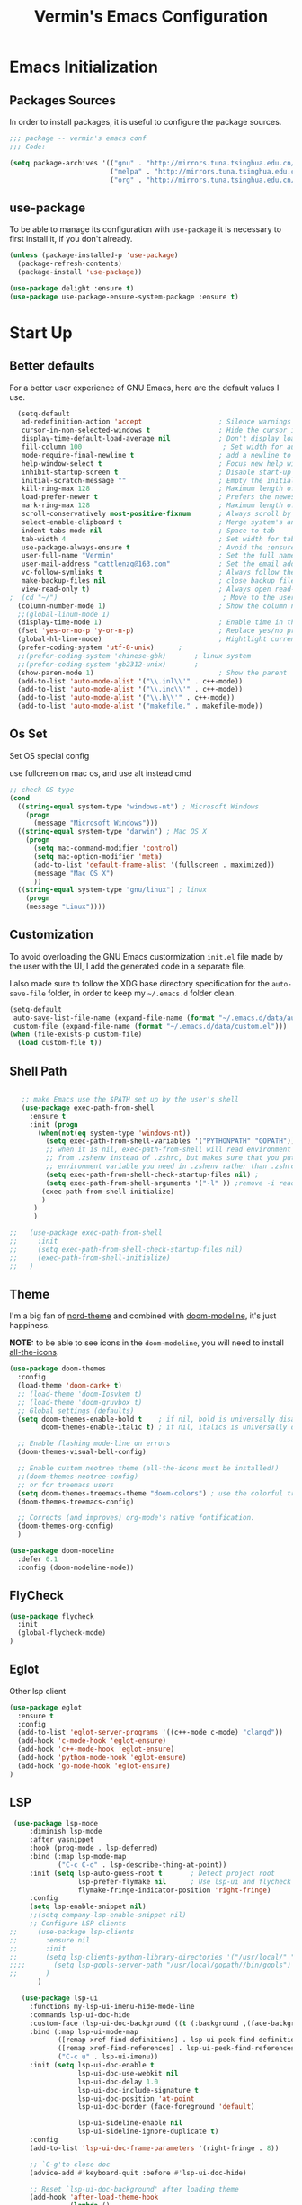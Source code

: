 #+Title:  Vermin's Emacs Configuration

* Emacs Initialization
** Packages Sources

   In order to install packages, it is useful to configure the package sources.

   #+BEGIN_SRC emacs-lisp :tangle yes
   ;;; package -- vermin's emacs conf
   ;;; Code:

   (setq package-archives '(("gnu" . "http://mirrors.tuna.tsinghua.edu.cn/elpa/gnu/")
                            ("melpa" . "http://mirrors.tuna.tsinghua.edu.cn/elpa/melpa/")
                            ("org" . "http://mirrors.tuna.tsinghua.edu.cn/elpa/org/")))
   #+END_SRC

** use-package

   To be able to manage its configuration with =use-package= it is necessary to
   first install it, if you don't already.

   #+BEGIN_SRC emacs-lisp :tangle yes
  (unless (package-installed-p 'use-package)
    (package-refresh-contents)
    (package-install 'use-package))

  (use-package delight :ensure t)
  (use-package use-package-ensure-system-package :ensure t)
   #+END_SRC

* Start Up
** Better defaults

   For a better user experience of GNU Emacs, here are the default values I use.

   #+BEGIN_SRC emacs-lisp :tangle yes
	(setq-default
	 ad-redefinition-action 'accept                   ; Silence warnings for redefinition
	 cursor-in-non-selected-windows t                 ; Hide the cursor in inactive windows
	 display-time-default-load-average nil            ; Don't display load average
	 fill-column 100                                   ; Set width for automatic line breaks
	 mode-require-final-newline t                     ; add a newline to end of file
	 help-window-select t                             ; Focus new help windows when opened
	 inhibit-startup-screen t                         ; Disable start-up screen
	 initial-scratch-message ""                       ; Empty the initial *scratch* buffer
	 kill-ring-max 128                                ; Maximum length of kill ring
	 load-prefer-newer t                              ; Prefers the newest version of a file
	 mark-ring-max 128                                ; Maximum length of mark ring
	 scroll-conservatively most-positive-fixnum       ; Always scroll by one line
	 select-enable-clipboard t                        ; Merge system's and Emacs' clipboard
	 indent-tabs-mode nil                             ; Space to tab
	 tab-width 4                                      ; Set width for tabs
	 use-package-always-ensure t                      ; Avoid the :ensure keyword for each package
	 user-full-name "Vermin"                          ; Set the full name of the current user
	 user-mail-address "cattlenzq@163.com"            ; Set the email address of the current user
	 vc-follow-symlinks t                             ; Always follow the symlinks
	 make-backup-files nil							  ; close backup files
	 view-read-only t)                                ; Always open read-only buffers in view-mode
  ;  (cd "~/")                                         ; Move to the user directory
	(column-number-mode 1)                            ; Show the column number
    ;;(global-linum-mode 1)
	(display-time-mode 1)                             ; Enable time in the mode-line
	(fset 'yes-or-no-p 'y-or-n-p)                     ; Replace yes/no prompts with y/n
	(global-hl-line-mode)                             ; Hightlight current line
	(prefer-coding-system 'utf-8-unix)		;
    ;;(prefer-coding-system 'chinese-gbk)       ; linux system
	;;(prefer-coding-system 'gb2312-unix)		;
	(show-paren-mode 1)                               ; Show the parent
	(add-to-list 'auto-mode-alist '("\\.inl\\'" . c++-mode))
	(add-to-list 'auto-mode-alist '("\\.inc\\'" . c++-mode))
	(add-to-list 'auto-mode-alist '("\\.h\\'" . c++-mode))
    (add-to-list 'auto-mode-alist '("makefile." . makefile-mode))
   #+END_SRC

** Os Set
   Set OS special config

   use fullcreen on mac os, and use alt instead cmd
   #+BEGIN_SRC emacs-lisp :tangle yes
   ;; check OS type
   (cond
     ((string-equal system-type "windows-nt") ; Microsoft Windows
       (progn
         (message "Microsoft Windows")))
     ((string-equal system-type "darwin") ; Mac OS X
       (progn
         (setq mac-command-modifier 'control)
         (setq mac-option-modifier 'meta)
         (add-to-list 'default-frame-alist '(fullscreen . maximized))
         (message "Mac OS X")
         ))
     ((string-equal system-type "gnu/linux") ; linux
       (progn
       (message "Linux"))))
   #+END_SRC

** Customization

   To avoid overloading the GNU Emacs custormization =init.el= file made by the
   user with the UI, I add the generated code in a separate file.

   I also made sure to follow the XDG base directory specification for the
   =auto-save-file= folder, in order to keep my =~/.emacs.d= folder clean.

   #+BEGIN_SRC emacs-lisp :tangle yes
  (setq-default
   auto-save-list-file-name (expand-file-name (format "~/.emacs.d/data/auto-save-list"))
   custom-file (expand-file-name (format "~/.emacs.d/data/custom.el")))
  (when (file-exists-p custom-file)
    (load custom-file t))
   #+END_SRC

** Shell Path
   #+BEGIN_SRC emacs-lisp :tangle yes

   ;; make Emacs use the $PATH set up by the user's shell
   (use-package exec-path-from-shell
     :ensure t
     :init (progn
	   (when(not(eq system-type 'windows-nt))
	     (setq exec-path-from-shell-variables '("PYTHONPATH" "GOPATH"))
	     ;; when it is nil, exec-path-from-shell will read environment variable
	     ;; from .zshenv instead of .zshrc, but makes sure that you put all
	     ;; environment variable you need in .zshenv rather than .zshrc
	     (setq exec-path-from-shell-check-startup-files nil) ;
	     (setq exec-path-from-shell-arguments '("-l" )) ;remove -i read form .zshenv
	    (exec-path-from-shell-initialize)
	    )
	  )
      )

;;   (use-package exec-path-from-shell
;;     :init
;;     (setq exec-path-from-shell-check-startup-files nil)
;;     (exec-path-from-shell-initialize)
;;   )
   #+END_SRC
** Theme

   I'm a big fan of [[https://github.com/arcticicestudio/nord-emacs][nord-theme]] and combined with [[https://github.com/seagle0128/doom-modeline][doom-modeline]], it's just
   happiness.

   *NOTE:* to be able to see icons in the =doom-modeline=, you will need to install
   [[#Icons][all-the-icons]].

   #+BEGIN_SRC emacs-lisp :tangle yes
  (use-package doom-themes
    :config
    (load-theme 'doom-dark+ t)
    ;; (load-theme 'doom-Iosvkem t)
    ;; (load-theme 'doom-gruvbox t)
    ;; Global settings (defaults)
	(setq doom-themes-enable-bold t    ; if nil, bold is universally disabled
          doom-themes-enable-italic t) ; if nil, italics is universally disabled

	;; Enable flashing mode-line on errors
	(doom-themes-visual-bell-config)

	;; Enable custom neotree theme (all-the-icons must be installed!)
	;;(doom-themes-neotree-config)
	;; or for treemacs users
	(setq doom-themes-treemacs-theme "doom-colors") ; use the colorful treemacs theme
	(doom-themes-treemacs-config)

	;; Corrects (and improves) org-mode's native fontification.
	(doom-themes-org-config)
	)

  (use-package doom-modeline
    :defer 0.1
    :config (doom-modeline-mode))
   #+END_SRC

** FlyCheck
   #+BEGIN_SRC emacs-lisp :tangle yes
   (use-package flycheck
     :init
	 (global-flycheck-mode)
   )
   #+END_SRC
** Eglot
   Other lsp client
   #+BEGIN_SRC emacs-lisp :tangle yes
   (use-package eglot
     :ensure t
     :config
     (add-to-list 'eglot-server-programs '((c++-mode c-mode) "clangd"))
     (add-hook 'c-mode-hook 'eglot-ensure)
     (add-hook 'c++-mode-hook 'eglot-ensure)
     (add-hook 'python-mode-hook 'eglot-ensure)
     (add-hook 'go-mode-hook 'eglot-ensure)
   )
   
   #+END_SRC

** LSP
   #+BEGIN_SRC emacs-lisp :tangle no
 (use-package lsp-mode
     :diminish lsp-mode
     :after yasnippet
     :hook (prog-mode . lsp-deferred)
     :bind (:map lsp-mode-map
            ("C-c C-d" . lsp-describe-thing-at-point))
     :init (setq lsp-auto-guess-root t       ; Detect project root
                 lsp-prefer-flymake nil      ; Use lsp-ui and flycheck
                 flymake-fringe-indicator-position 'right-fringe)
     :config
	 (setq lsp-enable-snippet nil)
	 ;;(setq company-lsp-enable-snippet nil)
     ;; Configure LSP clients
;;     (use-package lsp-clients
;;       :ensure nil
;;       :init
;;       (setq lsp-clients-python-library-directories '("/usr/local/" "/usr/"))
;;;;       (setq lsp-gopls-server-path "/usr/local/gopath//bin/gopls")
;;       )
       )

   (use-package lsp-ui
     :functions my-lsp-ui-imenu-hide-mode-line
     :commands lsp-ui-doc-hide
     :custom-face (lsp-ui-doc-background ((t (:background ,(face-background 'tooltip)))))
     :bind (:map lsp-ui-mode-map
            ([remap xref-find-definitions] . lsp-ui-peek-find-definitions)
            ([remap xref-find-references] . lsp-ui-peek-find-references)
            ("C-c u" . lsp-ui-imenu))
     :init (setq lsp-ui-doc-enable t
                 lsp-ui-doc-use-webkit nil
                 lsp-ui-doc-delay 1.0
                 lsp-ui-doc-include-signature t
                 lsp-ui-doc-position 'at-point
                 lsp-ui-doc-border (face-foreground 'default)

                 lsp-ui-sideline-enable nil
                 lsp-ui-sideline-ignore-duplicate t)
     :config
     (add-to-list 'lsp-ui-doc-frame-parameters '(right-fringe . 8))

     ;; `C-g'to close doc
     (advice-add #'keyboard-quit :before #'lsp-ui-doc-hide)

     ;; Reset `lsp-ui-doc-background' after loading theme
     (add-hook 'after-load-theme-hook
               (lambda ()
                 (setq lsp-ui-doc-border (face-foreground 'default))
                 (set-face-background 'lsp-ui-doc-background
                                      (face-background 'tooltip))))

     ;; WORKAROUND Hide mode-line of the lsp-ui-imenu buffer
     ;; @see https://github.com/emacs-lsp/lsp-ui/issues/243
     (defun my-lsp-ui-imenu-hide-mode-line ()
       "Hide the mode-line in lsp-ui-imenu."
       (setq mode-line-format nil))
     (advice-add #'lsp-ui-imenu :after #'my-lsp-ui-imenu-hide-mode-line))

   (use-package company-lsp
     :init (setq company-lsp-cache-candidates 'auto))

   ;; Debug
   (use-package dap-mode
     :diminish
     :functions dap-hydra/nil
     :bind (:map lsp-mode-map
            ("<f5>" . dap-debug)
            ("M-<f5>" . dap-hydra))
     :hook ((after-init . dap-mode)
            (dap-mode . dap-ui-mode)
            (dap-session-created . (lambda (&_rest) (dap-hydra)))
            (dap-terminated . (lambda (&_rest) (dap-hydra/nil)))

            (python-mode . (lambda () (require 'dap-python)))
            (ruby-mode . (lambda () (require 'dap-ruby)))
            (go-mode . (lambda () (require 'dap-go)))
            (java-mode . (lambda () (require 'dap-java)))
            ((c-mode c++-mode objc-mode swift) . (lambda () (require 'dap-lldb)))
            (php-mode . (lambda () (require 'dap-php)))
            (elixir-mode . (lambda () (require 'dap-elixir)))
            ((js-mode js2-mode) . (lambda () (require 'dap-chrome)))))

   ;; `lsp-mode' and `treemacs' integration.
   (use-package lsp-treemacs
     :commands lsp-treemacs-errors-list
   )

   (use-package helm-lsp
     :commands helm-lsp-workspace-symbol
   )
   #+end_SRC
** Turn off mouse interface

   Since I never use the mouse with GNU Emacs, I prefer not to use certain
   graphical elements as seen as the menu bar, toolbar, scrollbar and tooltip that
   I find invasive.

   #+BEGIN_SRC emacs-lisp :tangle yes
  (when window-system
    (menu-bar-mode -1)              ; Disable the menu bar
    (scroll-bar-mode -1)            ; Disable the scroll bar
    (tool-bar-mode -1)              ; Disable the tool bar
    (tooltip-mode -1))              ; Disable the tooltips
   #+END_SRC

* Languages
** Rainbow Identifiers
   try Rainbow Identifiers
   #+BEGIN_SRC emacs-lisp :tangle yes
   (use-package rainbow-identifiers
     :config
     (add-hook 'prog-mode-hook 'rainbow-identifiers-mode)
   )
   #+END_SRC

** Doxygen Comment
   Use srecode to genenate doxygen comment
   #+BEGIN_SRC emacs-lisp :tangle yes
   (use-package srecode
     :config
     (semantic-mode)
     (global-srecode-minor-mode 1)
   )
   #+END_SRC
   
** CMake
   CMake support
   #+BEGIN_SRC emacs-lisp :tangle yes
   (use-package cmake-mode
     )

   (use-package cmake-font-lock
     :config
     (autoload 'cmake-font-lock-activate "cmake-font-lock" nil t)
     (add-hook 'cmake-mode-hook 'cmake-font-lock-activate)
     )
   #+END_SRC

** Yaml
   Yaml mode support
   #+BEGIN_SRC emacs-lisp :tangle yes
   (use-package yaml-mode
     :config
     (setq auto-mode-alist  (cons '(".yml$" . yaml-mode) auto-mode-alist))
     )

   (use-package flycheck-yamllint
     :after flycheck
     :init
     (add-hook 'flycheck-mode-hook 'flycheck-yamllint-setup)
   )

   #+END_SRC

** Protobuf
   Proto buf support
   #+BEGIN_SRC emacs-lisp :tangle yes
   (use-package protobuf-mode
     :config
     (setq auto-mode-alist  (cons '(".proto$" . protobuf-mode) auto-mode-alist))
     )

   #+END_SRC
** Emacs Lisp

   #+BEGIN_SRC emacs-lisp :tangle yes
  (use-package elisp-mode :ensure nil :delight "ξ ")
   #+END_SRC

*** Eldoc

    Provides minibuffer hints when working with Emacs Lisp.

    #+BEGIN_SRC emacs-lisp :tangle yes
  (use-package eldoc
    :delight
    :hook (emacs-lisp-mode . eldoc-mode))
    #+END_SRC

** Python
   Lsp-mode will start py on python mode
   
   #+BEGIN_SRC emacs-lisp :tangle no
   (use-package lsp-python-ms
  :ensure t
  :init (setq lsp-python-ms-auto-install-server t)
  :hook (python-mode . (lambda ()
                          (require 'lsp-python-ms)
                          (lsp))))  ; or lsp-deferred
   
   #+END_SRC

   #+BEGIN_SRC shell :tangle no
   pip install --upgrade setuptools
   pip install 'python-language-server[all]'
   pip3 install 'python-language-server[all]'
   #+END_SRC

   #+BEGIN_SRC emacs-lisp :tangle no
   ;; Python Mode
   ;; Install:
   ;;   pip install pyflakes
   ;;   pip install autopep8
   ;;   change to python3
   (use-package python
     :ensure nil
	 :defines gud-pdb-command-name pdb-path
	 :config
	 ;; Disable readline based native completion
	 (setq python-shell-completion-native-enable nil)
	 (setq python-indent-offset 4
        python-sort-imports-on-save t
        python-shell-interpreter "python3"
        pippel-python-command "python3"
        importmagic-python-interpreter "python3"
        flycheck-python-pylint-executable "pylint"
        flycheck-python-flake8-executable "flake8")

	 (add-hook 'inferior-python-mode-hook
            (lambda ()
              ;; (bind-key "C-c C-z" #'kill-buffer-and-window inferior-python-mode-map)
              (process-query-on-exit-flag (get-process "Python"))))

	  ;; Live Coding in Python
	  (use-package live-py-mode)

	  ;; Format using YAPF
	  ;; Install: pip install yapf
	  (use-package yapfify
        :diminish yapf-mode
        :hook (python-mode . yapf-mode)))
   #+END_SRC
** C++
   c++ lsp server
   disable cquery and ccls to use clangd as lsp server
   cquery not support new lsp-mode

   =cquery=
   #+BEGIN_SRC emacs-lisp :tangle no
   (with-eval-after-load 'projectile
   (setq projectile-project-root-files-top-down-recurring
        (append '("compile_commands.json"
                  ".cquery")
                projectile-project-root-files-top-down-recurring)))

   (use-package cquery
    :commands lsp
	:hook ((c-mode c++-mode objc-mode cuda-mode) . (lambda ()
	                                                  (require 'cquery)
													  (lsp)
													  ))
    :config
	(setq cquery-executable "cquery")
	(setq cquery-extra-args '("--log-file=~/.cquery/log/cq.log"))
	(setq cquery-cache-dir "~/.cquery/cache")
	(setq cquery-extra-init-params '(:index (:comments 2) :cacheFormat "msgpack" :completion (:detailedLabel t)))
	;;(setq cquery-sem-highlight-method 'overlay)
	(setq cquery-sem-highlight-method 'font-lock)
	(cquery-use-default-rainbow-sem-highlight)
	)
   #+END_SRC

   =ccls=
   #+BEGIN_SRC emacs-lisp :tangle no
   (with-eval-after-load 'projectile
   (setq projectile-project-root-files-top-down-recurring
        (append '("compile_commands.json"
                  ".ccls")
                projectile-project-root-files-top-down-recurring)))

   (use-package ccls
    :commands lsp
	:hook ((c-mode c++-mode objc-mode cuda-mode) . (lambda ()
	                                                  (require 'ccls)
													  (lsp)
													  ))
    :config
	(setq ccls-executable "ccls")
	(setq ccls-extra-args '("--log-file=~/.ccls/log/ccls.log"))
	;;(setq ccls-cache-dir "~/.ccls/cache")
	(setq ccls-initialization-options '(:index (:comments 2) :completion (:detailedLabel t)))
	(setq ccls-sem-highlight-method 'font-lock)
	;; alternatively, (setq ccls-sem-highlight-method 'overlay)
	;; For rainbow semantic highlighting
	(ccls-use-default-rainbow-sem-highlight)
	)

   #+END_SRC


   #+BEGIN_SRC emacs-lisp :tangle yes
  (use-package google-c-style				;
	:hook ((c-mode c++-mode) . google-set-c-style)
		   (c-mode-common . google-make-newline-indent))
   #+END_SRC

   #+BEGIN_SRC emacs-lisp :tangle yes
  ;; C/C++ Mode -- use google c-style
  (use-package cc-mode
    :ensure nil
	:bind (:map c-mode-base-map
                ("C-c c" . compile))
	;;:hook (c-mode-common . (lambda ()
    ;;            (c-set-style "k&r")
    ;;            (setq tab-width 4)
    ;;            (setq c-basic-offset 4)))
  )
   #+END_SRC

   #+BEGIN_SRC  emacs-lisp :tangle yes
  (use-package modern-cpp-font-lock
	:diminish
	:init (modern-c++-font-lock-global-mode t)
  )
   #+END_SRC
** Shell
   Use lsp
   #+BEGIN_SRC emacs-lisp :tangle yes
   ;; npm i -g bash-language-server
   #+END_SRC
** Markdown
   Grip use github api Need github account try other
   #+BEGIN_SRC emacs-lisp :tangle no
   ;; try grip-mode
   ;; Grip install:
   ;;      Python
   ;:      pip install grip
   (use-package grip-mode
     :ensure t
     :hook ((markdown-mode org-mode) . grip-mode)
     )

   
   (use-package markdown-mode
     :ensure t
     :mode (("README\\.md\\'" . gfm-mode)
            ("\\.md\\'" . markdown-mode)
            ("\\.markdown\\'" . markdown-mode))
     :init (setq markdown-command "multimarkdown"))

      #+END_SRC

** GO
   #+BEGIN_SRC emacs-lisp :tangle yes
   ;;; Commentary:
   ;;
   ;; Golang configurations.
   ;;       export GO111MODULE=on
   ;;       export GOPROXY=https://goproxy.cn
   ;;       export GOPATH="/usr/local/gopath/"
   ;;       export PATH="$GOPATH/bin:$PATH"
   ;;       go get golang.org/x/tools/gopls@latest
   ;;
   ;; Go packages:
   ;; go get -u github.com/mdempsky/gocode
   ;; go get -u github.com/rogpeppe/godef
   ;; go get -u golang.org/x/tools/cmd/gopls
   ;; go get -u golang.org/x/tools/cmd/goimports
   ;; go get -u golang.org/x/tools/cmd/gorename
   ;; go get -u golang.org/x/tools/cmd/gotype
   ;; go get -u golang.org/x/tools/cmd/godoc
   ;; go get -u github.com/go-delve/delve/cmd/dlv
   ;; go get -u github.com/josharian/impl
   ;; go get -u github.com/cweill/gotests/...
   ;; go get -u github.com/fatih/gomodifytags
   ;; go get -u github.com/davidrjenni/reftools/cmd/fillstruct
   ;; go get -u github.com/uudashr/gopkgs/cmd/gopkgs
   ;; go get -u onnef.co/go/tools/...
   ;;

 ;; Golang
 (exec-path-from-shell-copy-env "GOPATH")
 (exec-path-from-shell-copy-env "GOROOT")

 ;; Set up before-save hooks to format buffer and add/delete imports.
 ;; Make sure you don't have other gofmt/goimports hooks enabled.
 ;;(defun lsp-go-install-save-hooks ()
 ;; (add-hook 'before-save-hook #'lsp-format-buffer t t)
 ;; (add-hook 'before-save-hook #'lsp-organize-imports t t))
 ;;(add-hook 'go-mode-hook #'lsp-go-install-save-hooks)

 ;; (lsp-register-custom-settings
 ;;   '(("gopls.completeUnimported" t t)
 ;;     ("gopls.staticcheck" t t)))

 (use-package go-mode
   :bind (:map go-mode-map
		  ([remap xref-find-definitions] . godef-jump)
		  ("C-c R" . go-remove-unused-imports)
		  ("<f1>" . godoc-at-point))
   :config
   ;; Format with `goimports' if possible, otherwise using `gofmt'
   (when (executable-find "goimports")
	 (setq gofmt-command "goimports"))
   (add-hook 'before-save-hook #'gofmt-before-save)

   (use-package go-projectile)
   (use-package go-dlv)
   (use-package go-fill-struct)
   (use-package go-rename)
   (use-package golint)
   (use-package govet)

;;   (use-package go-gopath
;;     :bind (
;;       :map go-mode-map
;;       ("C-c C-e" . go-gopath-set-gopath)
;;     )
;;   )

   (use-package go-impl
	 :functions (go-packages-gopkgs go-root-and-paths go-packages-fd)
	 :config
	 ;; `go-packages-native', remiplement it.
	 (cond
	  ((executable-find "gopkgs")
	   (defun go-packages-gopkgs()
		 "Return a list of all Go packages, using `gopkgs'."
		 (sort (process-lines "gopkgs") #'string<))
	   (setq go-packages-function #'go-packages-gopkgs))
	  ((executable-find "fd")
	   (defun go-packages-fd ()
		 "Return a list of all installed Go packages, using `fd'."
		 (sort
		  (delete-dups
		   (cl-mapcan
			'(lambda (topdir)
			   (let ((pkgdir (concat topdir "/pkg/")))
				 (--> (shell-command-to-string (concat "fd -e a . " pkgdir))
					  (split-string it "\n")
					  (-map (lambda (str)
							  (--> (string-remove-prefix pkgdir str)
								   (string-trim-left it ".*?/")
								   (string-remove-suffix ".a" it)
								   )
							  ) it))))
			(go-root-and-paths)))
		  #'string<))
	   (setq go-packages-function #'go-packages-fd))))

   (use-package go-tag
	 :bind (:map go-mode-map
			("C-c t" . go-tag-add)
			("C-c T" . go-tag-remove))
	 :config (setq go-tag-args (list "-transform" "camelcase")))

   (use-package go-gen-test
	 :bind (:map go-mode-map
			("C-c C-t" . go-gen-test-dwim)))

   (use-package gotest
	 :bind (:map go-mode-map
			("C-c a" . go-test-current-project)
			("C-c m" . go-test-current-file)
			("C-c ." . go-test-current-test)
			("C-c x" . go-run))))

 ;; Local Golang playground for short snippets
 (use-package go-playground
  :diminish
  :commands go-playground-mode)

   #+END_SRC
* Advanced Configuration
** Icons
   To integrate icons with =doom-modeline=, =switch-to-buffer=, =counsel-find-file=
   and many other functions; [[https://github.com/domtronn/all-the-icons.el/][all-the-icons]] is just the best package that you can
   find.

   *NOTE:* if it's the first time that you install the package, you must run
   =M-x all-the-icons-install-fonts=.

   #+BEGIN_SRC emacs-lisp :tangle yes
  (use-package all-the-icons
  )

  (use-package all-the-icons-dired
  :config
  (add-hook 'dired-mode-hook 'all-the-icons-dired-mode)
  )

   #+END_SRC

** Dashboard

   Always good to have a dashboard.

   #+BEGIN_SRC emacs-lisp :tangle yes
  (use-package dashboard
    :ensure t
    :config
	(setq dashboard-items '((recents  . 5)
                        (bookmarks . 5)
                        (projects . 5)
                        (agenda . 5)
                        (registers . 5)))
	(setq dashboard-set-heading-icons t)
	(setq dashboard-set-file-icons t)
	(dashboard-setup-startup-hook)
	)
   #+END_SRC

** Dired

   For those who didn't know, GNU Emacs is also a file explorer.

   #+BEGIN_SRC emacs-lisp :tangle yes
  (use-package dired
    :ensure nil
    :delight "Dired "
    :custom
    (dired-auto-revert-buffer t)
    (dired-dwim-target t)
    (dired-hide-details-hide-symlink-targets nil)
    (dired-listing-switches "-alh")
    (dired-ls-F-marks-symlinks nil)
    (dired-recursive-copies 'always))
   #+END_SRC

** Company
   =company= provides auto-completion at point and to Displays a small pop-in
   containing the candidates.

   #+BEGIN_QUOTE
   Company is a text completion framework for Emacs. The name stands for "complete
   anything". It uses pluggable back-ends and front-ends to retrieve and display
   completion candidates.

   [[http://company-mode.github.io/][Dmitry Gutov]]
   #+END_QUOTE

   #+BEGIN_SRC emacs-lisp :tangle yes
  (use-package company
    :defer 0.5
    :delight
	:init
	(add-hook 'after-init-hook 'global-company-mode)
    :custom
    (company-begin-commands '(self-insert-command))
    (company-idle-delay .1)
    (company-dabbrev-ignore-case t)
    (company-minimum-prefix-length 1)
    (company-show-numbers t)
    (company-tooltip-align-annotations 't)
    (global-company-mode t)
    :config
    (define-key company-active-map (kbd "C-n") 'company-select-next)
    (define-key company-active-map (kbd "C-p") 'company-select-previous)
;;	(delete 'company-dabbrev 'company-backends)
;;	(add-to-list 'company-backends #'company-dabbrev)
	(setq company-dabbrev-char-regexp "[\\.0-9a-zA-Z-_'/]")
	(setq company-dabbrev-code-other-buffers 'all)
    (setq completion-ignore-case t)
  )



   #+END_SRC

   I use =company= with =company-box= that allows a company front-end with icons.

   #+BEGIN_SRC emacs-lisp :tangle yes
  (use-package company-box
    :after company
    :delight
    :hook (company-mode . company-box-mode))
   #+END_SRC

** Buffers

   Buffers can quickly become a mess. For some people, it's not a problem, but I
   like being able to find my way easily.

   #+BEGIN_SRC emacs-lisp :tangle yes
  (use-package ibuffer
    :bind ("C-x C-b" . ibuffer))

  (use-package ibuffer-projectile
    :after ibuffer
    :preface
    (defun my/ibuffer-projectile ()
      (ibuffer-projectile-set-filter-groups)
      (unless (eq ibuffer-sorting-mode 'alphabetic)
        (ibuffer-do-sort-by-alphabetic)))
    :hook (ibuffer . my/ibuffer-projectile))
   #+END_SRC

** History

   Provides the ability to have commands and their history saved so that whenever
   you return to work, you can re-run things as you need them. This is not a
   radical function, it is part of a good user experience.
   
   #+BEGIN_SRC emacs-lisp :tangle yes
  (use-package savehist
    :ensure nil
    :custom
    (history-delete-duplicates t)
    (history-length t)
    (savehist-additional-variables '(kill-ring search-ring regexp-search-ring))
    (savehist-file (expand-file-name (format "~/.emacs.d/cache/history")))
    (savehist-save-minibuffer-history 1)
    :config (savehist-mode 1))
   #+END_SRC

** Which-Key
   Use Whick-key to help
   #+BEGIN_SRC emacs-lisp :tangle yes
   (use-package which-key
     :init
     (which-key-mode)
   )
   #+END_SRC
** Ivy

   I used =helm= before, but I find =ivy= faster and lighter.

   #+BEGIN_QUOTE
   Ivy is a generic completion mechanism for Emacs. While it operates similarly to
   other completion schemes such as icomplete-mode, Ivy aims to be more efficient,
   smaller, simpler, and smoother to use yet highly customizable.

   [[https://github.com/abo-abo/ivy][Oleh Krehel]]
   #+END_QUOTE

   #+BEGIN_SRC emacs-lisp :tangle yes
  (use-package counsel
    :after ivy
    :delight
    :bind (
	       ("C-x C-d" . counsel-dired-jump)
           ("C-x C-h" . counsel-minibuffer-history)
           ("C-x C-l" . counsel-find-library)
           ("C-x C-r" . counsel-recentf)
           ("C-x C-u" . counsel-unicode-char)
           ("C-x C-v" . counsel-set-variable)
           ("C-c n" . counsel-imenu)
		   ("M-x" . counsel-M-x)
		   )
    :config (counsel-mode)
    :custom (counsel-rg-base-command "rg -S -M 150 --no-heading --line-number --color never %s"))

  (use-package counsel-projectile
    :config
    (counsel-projectile-mode)
  )

  (use-package ivy
    :delight
    :defer 0.1
    :bind (("C-x b" . ivy-switch-buffer)
           ("C-x B" . ivy-switch-buffer-other-window)
           ("M-H"   . ivy-resume)
           :map ivy-minibuffer-map
           ("<tab>" . ivy-alt-done)
           ("C-i" . ivy-partial-or-done)
           :map ivy-switch-buffer-map
           ("C-k" . ivy-switch-buffer-kill))
    :custom
    (ivy-case-fold-search-default t)
    (ivy-count-format "(%d/%d) ")
    (ivy-re-builders-alist '((t . ivy--regex-plus)))
    (ivy-use-virtual-buffers t)
    :config (ivy-mode))

  (use-package ivy-pass
    :after ivy
    :commands ivy-pass)

  (use-package ivy-rich
    :after ivy
    :custom
    (ivy-virtual-abbreviate 'full
                            ivy-rich-switch-buffer-align-virtual-buffer t
                            ivy-rich-path-style 'abbrev)
    :config (ivy-rich-mode 1))

  (use-package all-the-icons-ivy
    :after (all-the-icons ivy)
    :custom (all-the-icons-ivy-buffer-commands '(ivy-switch-buffer-other-window))
    :config
    (add-to-list 'all-the-icons-ivy-file-commands 'counsel-dired-jump)
    (add-to-list 'all-the-icons-ivy-file-commands 'counsel-find-library)
    (all-the-icons-ivy-setup))

  (use-package swiper
    :after ivy
    :bind (("C-s" . swiper)
           ("C-r" . swiper)
           :map swiper-map
           ("M-%" . swiper-query-replace)))
   #+END_SRC
** Parentheses

   Managing parentheses can be painful. One of the first things you want to do is
   to change the appearance of the highlight of the parentheses pairs.

   #+BEGIN_SRC emacs-lisp :tangle yes
  (use-package faces
    :ensure nil
    :custom (show-paren-delay 0)
    :config
    (set-face-background 'show-paren-match "#262b36")
    (set-face-bold 'show-paren-match t)
    (set-face-foreground 'show-paren-match "#ffffff"))
   #+END_SRC

*** =rainbow-delimiters=

    #+BEGIN_QUOTE
    rainbow-delimiters is a "rainbow parentheses"-like mode which highlights
    delimiters such as parentheses, brackets or braces according to their
    depth. Each successive level is highlighted in a different color. This makes it
    easy to spot matching delimiters, orient yourself in the code, and tell which
    statements are at a given depth.

    [[https://github.com/Fanael/rainbow-delimiters][Fanael Linithien]]
    #+END_QUOTE

    #+BEGIN_SRC emacs-lisp :tangle yes
  (use-package rainbow-delimiters
    :hook (prog-mode . rainbow-delimiters-mode))
    #+END_SRC

*** =smartparens=

    In my opinion, it is the most powerful package to deal with the
    parenthesis. Anyway, if you don't like it, you can try taking a look at
    =paredit= or =autopair=.

    #+BEGIN_SRC emacs-lisp :tangle yes
  (use-package smartparens
    :defer 1
    :delight
    :custom (sp-escape-quotes-after-insert nil)
    :config (smartparens-global-mode 1))
    #+END_SRC

** Projectile

   #+BEGIN_QUOTE
   Projectile is a project interaction library for Emacs. Its goal is to provide a
   nice set of features operating on a project level without introducing external
   dependencies (when feasible). For instance - finding project files has a
   portable implementation written in pure Emacs Lisp without the use of GNU find
   (but for performance sake an indexing mechanism backed by external commands
   exists as well).

   [[https://github.com/bbatsov/projectile][Bozhidar Batsov]]
   #+END_QUOTE

   #+BEGIN_SRC emacs-lisp :tangle yes
  (use-package projectile
    ;;:defer 1
    :custom
    (projectile-cache-file (expand-file-name (format "~/.emacs.d/cache/projectile.cache")))
    (projectile-globally-ignored-file-suffixes '(".o" ".a"))
    (projectile-completion-system 'ivy)
    (projectile-enable-caching t)
    ;;(projectile-keymap-prefix (kbd "C-c p"))
    (projectile-require-project nil)
    (projectile-known-projects-file (expand-file-name (format "~/.emacs.d/cache/projectile-bookmarks.eld")))
    (projectile-mode-line '(:eval (projectile-project-name)))
    :config
    (define-key projectile-mode-map (kbd "C-c p") 'projectile-command-map)
    (add-to-list 'projectile-globally-ignored-directories ".clangd")
    (add-to-list 'projectile-globally-ignored-directories ".ccls-cache")
    (projectile-global-mode)
	)

  (use-package counsel-projectile
    :after (counsel projectile)
    :config (counsel-projectile-mode 1))
   #+END_SRC

** Recent Files

   Provides fast access to the recent files.

   #+BEGIN_SRC emacs-lisp :tangle yes
  (use-package recentf
    :bind ("C-c r" . recentf-open-files)
    :init (recentf-mode)
    :custom
    (recentf-exclude (list "COMMIT_EDITMSG"
                           "~$"
                           "/scp:"
                           "/ssh:"
                           "/sudo:"
                           "/tmp/"))
    (recentf-max-menu-items 15)
    (recentf-max-saved-items 200)
    (recentf-save-file (expand-file-name (format "~/.emacs.d/cache/recentf")))
    :config (run-at-time nil (* 5 60) 'recentf-save-list))
   #+END_SRC

** Version Control

   It is quite common to work on Git repositories, so it is important to have a
   configuration that we like.

   #+BEGIN_QUOTE
   [[https://github.com/magit/magit][Magit]] is an interface to the version control system Git, implemented as an Emacs
   package. Magit aspires to be a complete Git porcelain. While we cannot (yet)
   claim that Magit wraps and improves upon each and every Git command, it is
   complete enough to allow even experienced Git users to perform almost all of
   their daily version control tasks directly from within Emacs. While many fine
   Git clients exist, only Magit and Git itself deserve to be called porcelains.

   [[https://github.com/tarsius][Jonas Bernoulli]]
   #+END_QUOTE

   #+BEGIN_SRC emacs-lisp :tangle yes
  (use-package git-commit
    :after magit
    :hook (git-commit-mode . my/git-commit-auto-fill-everywhere)
    :custom (git-commit-summary-max-length 50)
    :preface
    (defun my/git-commit-auto-fill-everywhere ()
      "Ensures that the commit body does not exceed 72 characters."
      (setq fill-column 72)
      (setq-local comment-auto-fill-only-comments nil)))

  (use-package magit :defer 0.3)

   (use-package hl-todo
     :init
	 (add-hook 'after-init-hook 'global-hl-todo-mode)
   )

   (use-package magit-todos
   )

   #+END_SRC

   In addition to that, I like to see the lines that are being modified in the file
   while it is being edited.

   #+BEGIN_SRC emacs-lisp :tangle yes
  (use-package git-gutter
    :defer 0.3
    :delight
    :init (global-git-gutter-mode +1))
   #+END_SRC

   Finally, one last package that I like to use with Git to easily see the changes
   made by previous commits.

   #+BEGIN_SRC emacs-lisp :tangle yes
  (use-package git-timemachine
    :defer 1
    :delight)
   #+END_SRC

** Whitespaces

   It is often annoying to see unnecessary blank spaces at the end of a line or
   file. Let's get ride of them:

   #+BEGIN_SRC emacs-lisp :tangle yes
   (use-package whitespace-cleanup-mode
     :hook (prog-mode . whitespace-cleanup-mode)
   )

   #+END_SRC

   #+BEGIN_SRC emacs-lisp :tangle no
  (use-package simple
    :ensure nil
    :hook (before-save . delete-trailing-whitespace))
   #+END_SRC
** Word Wrap

   I like to have lines of the same length.

   #+BEGIN_SRC emacs-lisp :tangle no
  (use-package simple
    :ensure nil
    :delight (auto-fill-function)
    :bind ("C-x p" . pop-to-mark-command)
    :hook ((prog-mode . turn-on-auto-fill)
           (text-mode . turn-on-auto-fill))
    :custom (set-mark-command-repeat-pop t))
   #+END_SRC

** YASnippet

   #+BEGIN_QUOTE
   YASnippet is a template system for Emacs. It allows you to type an abbreviation
   and automatically expand it into function templates.
   #+END_QUOTE

   #+BEGIN_SRC emacs-lisp :tangle yes
  (use-package yasnippet
    :defer t
	:init
	;;(add-hook 'prog-mode-hook 'yas-minor-mode)
    (yas-global-mode 1)
    )

  (use-package yasnippet-snippets
    :after yasnippet
    :config (yasnippet-snippets-initialize))

  (use-package ivy-yasnippet :after yasnippet)
  (use-package auto-yasnippet :after yasnippet)
  (use-package react-snippets :after yasnippet)
   #+END_SRC
** Number Window
   #+BEGIN_SRC emacs-lisp :tangle yes
  (use-package window-numbering			;
	:init
	(window-numbering-mode 1)
	:config
	(setq window-numbering-assign-func
		(lambda () (when (equal (buffer-name) "*Calculator*") 9)))
  )
   #+END_SRC
** Whole line or region
   #+BEGIN_SRC emacs-lisp :tangle yes
   (use-package whole-line-or-region
     :init
	 (whole-line-or-region-global-mode)
   )
   #+END_SRC

** Ediff
   #+BEGIN_SRC emacs-lisp :tangle yes
   (use-package ediff
     :config
     (setq ediff-window-setup-function 'ediff-setup-windows-plain)
     (setq ediff-split-window-function 'split-window-horizontally)

     (defun update-diff-colors ()
     "update the colors for diff faces"
     (set-face-attribute 'diff-added nil
                      :foreground "white" :background "blue")
     (set-face-attribute 'diff-removed nil
                      :foreground "white" :background "red3")
     (set-face-attribute 'diff-changed nil
                      :foreground "white" :background "purple"))

     (eval-after-load "diff-mode"
       '(update-diff-colors))

     ;; Usage: emacs -diff file1 file2
     (defun command-line-diff (switch)
      (let ((file1 (pop command-line-args-left))
            (file2 (pop command-line-args-left)))
        (ediff file1 file2)))

    (add-to-list 'command-switch-alist '("diff" . command-line-diff))

    ;; turn off whitespace checking:
    (setq ediff-diff-options "-w")
    )
   #+END_SRC

   #+BEGIN_SRC emacs-lisp :tangle yes
   (use-package diff-hl
     :init
     (global-diff-hl-mode)
   )

   (use-package diffview)
   #+END_SRC

   Use ztree to diff dirs
   #+BEGIN_SRC emacs-lisp :tangle yes
   (use-package ztree)
   #+END_SRC

** Vdiff
   Use vdiff
   #+BEGIN_SRC emacs-lisp :tangle yes
   (use-package vdiff
     :config
     (define-key vdiff-mode-map (kbd "C-c") vdiff-mode-prefix-map)
   )

   (use-package vdiff-magit
     :config
     (define-key magit-mode-map "e" 'vdiff-magit-dwim)
     (define-key magit-mode-map "E" 'vdiff-magit)
     (transient-suffix-put 'magit-dispatch "e" :description "vdiff (dwim)")
     (transient-suffix-put 'magit-dispatch "e" :command 'vdiff-magit-dwim)
     (transient-suffix-put 'magit-dispatch "E" :description "vdiff")
     (transient-suffix-put 'magit-dispatch "E" :command 'vdiff-magit)
   )
   #+END_SRC

** Symbol overlay
   hight light symbol in different color
   #+BEGIN_SRC emacs-lisp :tangle yes
   (use-package symbol-overlay
     :bind (("M-i" . symbol-overlay-put)
	        ("M-n" . symbol-overlay-jump-next)
			("M-p" . symbol-overlay-jump-prev)
	       )
   )
   #+END_SRC
** Smex
   #+BEGIN_SRC emacs-lisp :tangle yes
       (use-package smex
         :init
         (smex-initialize)
     ;;    :bind (("M-x" . smex)
     ;;	       ("M-X" . smex-major-mode-commands)
     ;;		   ("C-c C-c M-x" . execute-extended-command)
     ;;	      )
       )

   #+END_SRC
** Compile
   Use smart compile
   #+BEGIN_SRC emacs-lisp :tangle no
     (use-package smart-compile
     )
   #+END_SRC

   try Quickrun
   #+BEGIN_SRC emacs-lisp :tangle yes
   (use-package quickrun
   ;; :config
   ;; ;; Use this parameter in pod-mode
   ;; (quickrun-add-command "c++/build"
   ;;   '((:command . "build.sh")
   ;;     (:default-directory . 'topdir)
   ;;     (:exec    . "./%c"))
   ;;    :mode 'c++-mode)
   )

   (defun git-build ()
     " for git project compile to use ./build.sh "
     (interactive)
     (let* ((cmd "git rev-parse --show-toplevel")
          (topdir (with-temp-buffer
                    (call-process-shell-command cmd nil t nil)
                    (goto-char (point-min))
                    (if (re-search-forward "^\\(.+\\)$" nil t)
                        (match-string 1)))))
     (quickrun :source `((:command . "build.sh")
                         (:default-directory . ,topdir)
                         (:exec . ("./%c"))
                         (:timeout . 1000)))))


 ;;(quickrun-set-default "c" "c++/build")
 ;;(quickrun-set-default "c++" "c++/build")
   #+END_SRC
** Refactor
   Try emr
   #+BEGIN_SRC emacs-lisp :tangle yes
     (use-package emr
       :config
       (define-key prog-mode-map (kbd "M-RET") 'emr-show-refactor-menu)
     )
   #+END_SRC
** Add mutil iedit
   #+BEGIN_SRC emacs-lisp :tangle yes
  (use-package iedit
    :bind (("C-c ;" . iedit-mode)
    )
  )
   #+END_SRC

** Treemacs

   #+BEGIN_SRC emacs-lisp :tangle yes
   (use-package treemacs
    :ensure t
    :defer t
    :init
    (with-eval-after-load 'winum
      (define-key winum-keymap (kbd "M-0") #'treemacs-select-window))
    :config
    (progn
      (setq treemacs-collapse-dirs                 (if treemacs-python-executable 3 0)
            treemacs-deferred-git-apply-delay      0.5
            treemacs-directory-name-transformer    #'identity
            treemacs-display-in-side-window        t
            treemacs-eldoc-display                 t
            treemacs-file-event-delay              5000
            treemacs-file-extension-regex          treemacs-last-period-regex-value
            treemacs-file-follow-delay             0.2
            treemacs-file-name-transformer         #'identity
            treemacs-follow-after-init             t
            treemacs-git-command-pipe              ""
            treemacs-goto-tag-strategy             'refetch-index
            treemacs-indentation                   2
            treemacs-indentation-string            " "
            treemacs-is-never-other-window         nil
            treemacs-max-git-entries               5000
            treemacs-missing-project-action        'ask
            treemacs-move-forward-on-expand        nil
            treemacs-no-png-images                 nil
            treemacs-no-delete-other-windows       t
            treemacs-project-follow-cleanup        nil
            treemacs-persist-file                  (expand-file-name ".cache/treemacs-persist" user-emacs-directory)
            treemacs-position                      'left
            treemacs-recenter-distance             0.1
            treemacs-recenter-after-file-follow    nil
            treemacs-recenter-after-tag-follow     nil
            treemacs-recenter-after-project-jump   'always
            treemacs-recenter-after-project-expand 'on-distance
            treemacs-show-cursor                   nil
            treemacs-show-hidden-files             t
            treemacs-silent-filewatch              nil
            treemacs-silent-refresh                nil
            treemacs-sorting                       'alphabetic-asc
            treemacs-space-between-root-nodes      t
            treemacs-tag-follow-cleanup            t
            treemacs-tag-follow-delay              1.5
            treemacs-user-mode-line-format         nil
            treemacs-user-header-line-format       nil
            treemacs-width                         35
            treemacs-workspace-switch-cleanup      nil)
  
      ;; The default width and height of the icons is 22 pixels. If you are
      ;; using a Hi-DPI display, uncomment this to double the icon size.
      ;;(treemacs-resize-icons 44)
  
      (treemacs-follow-mode t)
      (treemacs-filewatch-mode t)
      (treemacs-fringe-indicator-mode t)
      (pcase (cons (not (null (executable-find "git")))
                   (not (null treemacs-python-executable)))
        (`(t . t)
         (treemacs-git-mode 'deferred))
        (`(t . _)
         (treemacs-git-mode 'simple))))
    :bind
    (:map global-map
          ("M-0"       . treemacs-select-window)
          ("C-x t 1"   . treemacs-delete-other-windows)
          ("C-x t t"   . treemacs)
          ("C-x t B"   . treemacs-bookmark)
          ("C-x t C-t" . treemacs-find-file)
          ("C-x t M-t" . treemacs-find-tag)))
  
  ;;;; disable evil
  ;;(use-package treemacs-evil
  ;;  :after treemacs evil
  ;;  :ensure t)
  
  (use-package treemacs-projectile
    :after treemacs projectile
    :ensure t)
  
  (use-package treemacs-icons-dired
    :after treemacs dired
    :ensure t
    :config (treemacs-icons-dired-mode))
  
  (use-package treemacs-magit
    :after treemacs magit
    :ensure t)
  
  (use-package treemacs-persp ;;treemacs-persective if you use perspective.el vs. persp-mode
    :after treemacs persp-mode ;;or perspective vs. persp-mode
    :ensure t
    :config (treemacs-set-scope-type 'Perspectives))

   #+END_SRC

* Org-mode
